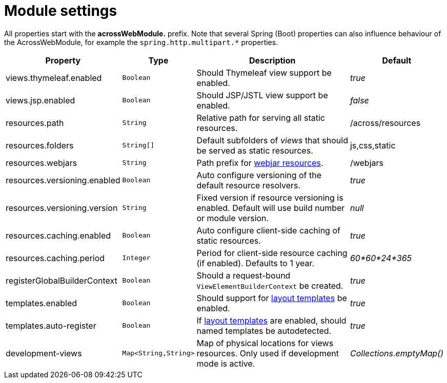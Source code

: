 [[across-web-module-settings]]
[#module-settings]
= Module settings

All properties start with the *acrossWebModule.* prefix.
Note that several Spring (Boot) properties can also influence behaviour of the AcrossWebModule, for example the `spring.http.multipart.*` properties.

[cols="2,1,4,1",options=header]
|===
|Property |Type |Description |Default

|views.thymeleaf.enabled
|`Boolean`
|Should Thymeleaf view support be enabled.
|_true_

|views.jsp.enabled
|`Boolean`
|Should JSP/JSTL view support be enabled.
|_false_

|resources.path
|`String`
|Relative path for serving all static resources.
|/across/resources

|resources.folders
|`String[]`
|Default subfolders of _views_ that should be served as static resources.
|js,css,static

|resources.webjars
|`String`
|Path prefix for xref:web-views/webjars.adoc[webjar resources].
|/webjars

|resources.versioning.enabled
|`Boolean`
|Auto configure versioning of the default resource resolvers.
|_true_

|resources.versioning.version
|`String`
|Fixed version if resource versioning is enabled.  Default will use build number or module version.
|_null_

|resources.caching.enabled
|`Boolean`
|Auto configure client-side caching of static resources.
|_true_

|resources.caching.period
|`Integer`
|Period for client-side resource caching (if enabled).  Defaults to 1 year.
|_60*60*24*365_

|registerGlobalBuilderContext
|`Boolean`
|Should a request-bound `ViewElementBuilderContext` be created.
|_true_

|templates.enabled
|`Boolean`
|Should support for xref:web-views/layout-templates.adoc[layout templates] be enabled.
|_true_

|templates.auto-register
|`Boolean`
|If xref:web-views/layout-templates.adoc[layout templates] are enabled, should named templates be autodetected.
|_true_

|development-views
|`Map<String,String>`
|Map of physical locations for views resources.  Only used if development mode is active.
|_Collections.emptyMap()_


|===